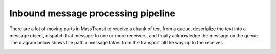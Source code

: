 Inbound message processing pipeline
===================================

There are a lot of moving parts in MassTransit to receive a chunk of text from a queue, deserialize
the text into a message object, dispatch that message to one or more receivers, and finally
acknowledge the message on the queue. The diagram below shows the path a message takes from the
transport all the way up to the receiver.

.. image:: inboundPipeline.png
